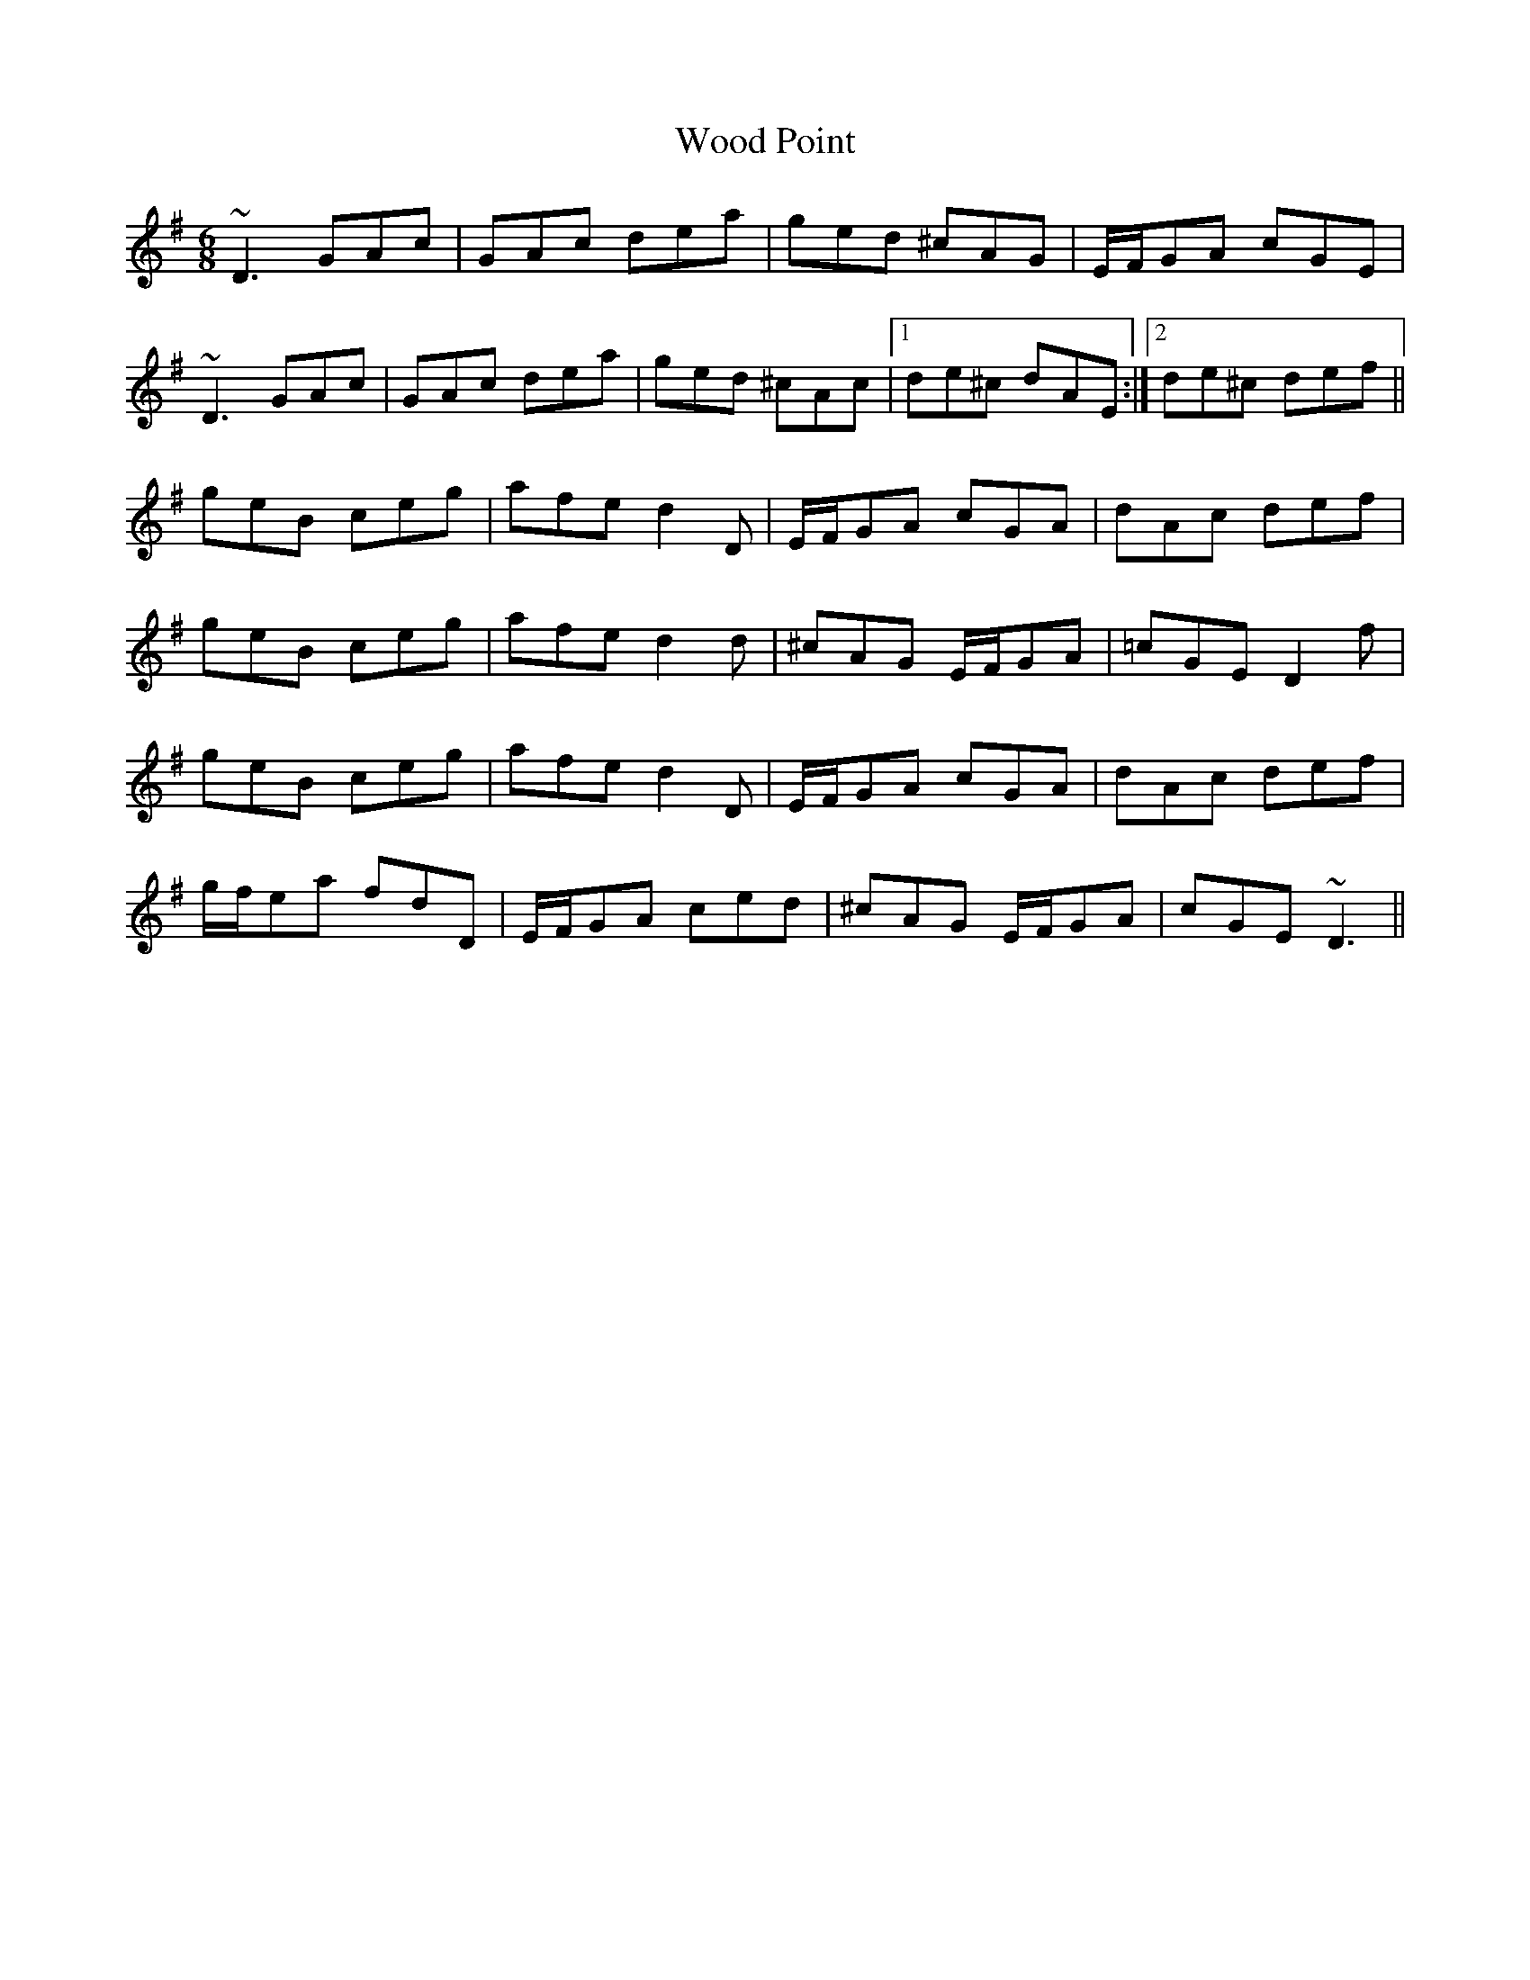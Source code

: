X: 43276
T: Wood Point
R: jig
M: 6/8
K: Dmixolydian
~D3 GAc|GAc dea|ged ^cAG|E/F/GA cGE|
~D3 GAc|GAc dea|ged ^cAc|1 de^c dAE:|2 de^c def||
geB ceg|afe d2 D|E/F/GA cGA|dAc def|
geB ceg|afe d2 d|^cAG E/F/GA|=cGE D2 f|
geB ceg|afe d2 D|E/F/GA cGA|dAc def|
g/f/ea fdD|E/F/GA ced|^cAG E/F/GA|cGE ~D3||

